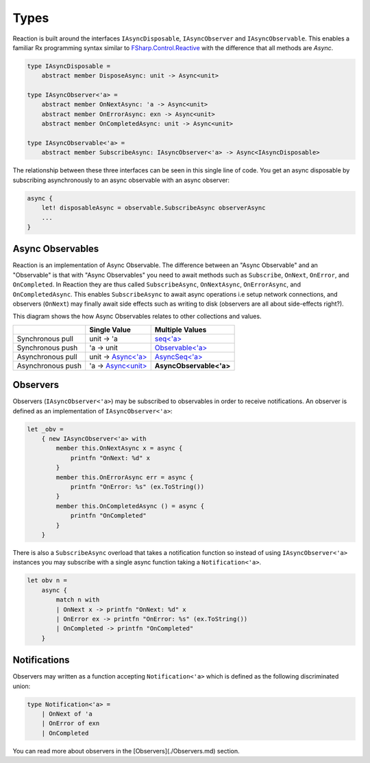=====
Types
=====

Reaction is built around the interfaces ``IAsyncDisposable``,
``IAsyncObserver`` and ``IAsyncObservable``. This enables a familiar Rx
programming syntax similar to `FSharp.Control.Reactive
<http://fsprojects.github.io/FSharp.Control.Reactive/reference/fsharp-control-reactive-observablemodule.html>`_
with the difference that all methods are `Async`.

.. code:: fsharp

    type IAsyncDisposable =
        abstract member DisposeAsync: unit -> Async<unit>

    type IAsyncObserver<'a> =
        abstract member OnNextAsync: 'a -> Async<unit>
        abstract member OnErrorAsync: exn -> Async<unit>
        abstract member OnCompletedAsync: unit -> Async<unit>

    type IAsyncObservable<'a> =
        abstract member SubscribeAsync: IAsyncObserver<'a> -> Async<IAsyncDisposable>

The relationship between these three interfaces can be seen in this
single line of code. You get an async disposable by subscribing
asynchronously to an async observable with an async observer:

.. code:: fsharp

    async {
        let! disposableAsync = observable.SubscribeAsync observerAsync
        ...
    }

Async Observables
=================

Reaction is an implementation of Async Observable. The difference
between an "Async Observable" and an "Observable" is that with "Async
Observables" you need to await methods such as ``Subscribe``,
``OnNext``, ``OnError``, and ``OnCompleted``. In Reaction they are thus
called ``SubscribeAsync``, ``OnNextAsync``, ``OnErrorAsync``, and
``OnCompletedAsync``. This enables ``SubscribeAsync`` to await async
operations i.e setup network connections, and observers (``OnNext``) may
finally await side effects such as writing to disk (observers are all
about side-effects right?).

This diagram shows the how Async Observables relates to other
collections and values.

+-------------------+----------------------------------------------------------------------------------------------------------------------+-------------------------------------------------------------------------------------------------------------------------------------------+
|                   |                                                     Single Value                                                     |                                                              Multiple Values                                                              |
+===================+======================================================================================================================+===========================================================================================================================================+
| Synchronous pull  | unit -> 'a                                                                                                           | `seq<'a> <https://msdn.microsoft.com/en-us/visualfsharpdocs/conceptual/collections.seq-module-%5Bfsharp%5D?f=255&MSPPError=-2147217396>`_ |
+-------------------+----------------------------------------------------------------------------------------------------------------------+-------------------------------------------------------------------------------------------------------------------------------------------+
| Synchronous push  | 'a -> unit                                                                                                           | `Observable<'a> <http://fsprojects.github.io/FSharp.Control.Reactive/tutorial.html>`_                                                     |
+-------------------+----------------------------------------------------------------------------------------------------------------------+-------------------------------------------------------------------------------------------------------------------------------------------+
| Asynchronous pull | unit -> `Async<'a> <https://msdn.microsoft.com/en-us/visualfsharpdocs/conceptual/control.async-class-%5Bfsharp%5D>`_ | `AsyncSeq<'a> <http://fsprojects.github.io/FSharp.Control.AsyncSeq/library/AsyncSeq.html>`_                                               |
+-------------------+----------------------------------------------------------------------------------------------------------------------+-------------------------------------------------------------------------------------------------------------------------------------------+
| Asynchronous push | 'a -> `Async<unit> <https://msdn.microsoft.com/en-us/visualfsharpdocs/conceptual/control.async-class-%5Bfsharp%5D>`_ | **AsyncObservable<'a>**                                                                                                                   |
+-------------------+----------------------------------------------------------------------------------------------------------------------+-------------------------------------------------------------------------------------------------------------------------------------------+

Observers
=========

Observers (``IAsyncObserver<'a>``) may be subscribed to observables in
order to receive notifications. An observer is defined as an
implementation of ``IAsyncObserver<'a>``:

.. code:: fsharp

    let _obv =
        { new IAsyncObserver<'a> with
            member this.OnNextAsync x = async {
                printfn "OnNext: %d" x
            }
            member this.OnErrorAsync err = async {
                printfn "OnError: %s" (ex.ToString())
            }
            member this.OnCompletedAsync () = async {
                printfn "OnCompleted"
            }
        }

There is also a ``SubscribeAsync`` overload that takes a notification
function so instead of using ``IAsyncObserver<'a>`` instances you may
subscribe with a single async function taking a ``Notification<'a>``.

.. code:: fsharp

    let obv n =
        async {
            match n with
            | OnNext x -> printfn "OnNext: %d" x
            | OnError ex -> printfn "OnError: %s" (ex.ToString())
            | OnCompleted -> printfn "OnCompleted"
        }


Notifications
=============

Observers may written as a function accepting ``Notification<'a>`` which
is defined as the following discriminated union:

.. code:: fsharp

    type Notification<'a> =
        | OnNext of 'a
        | OnError of exn
        | OnCompleted

You can read more about observers in the [Observers](./Observers.md)
section.
